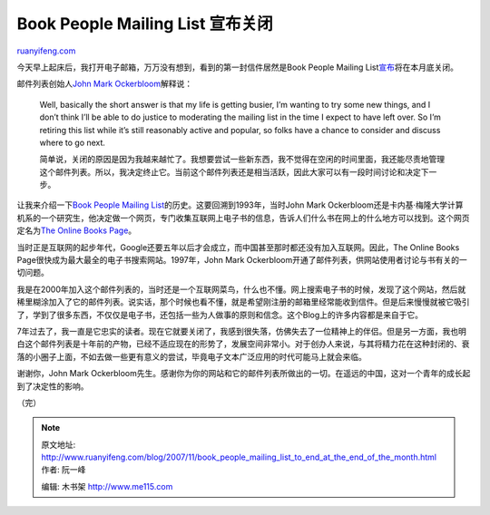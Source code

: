 .. _200711_book_people_mailing_list_to_end_at_the_end_of_the_month:

Book People Mailing List 宣布关闭
====================================================

`ruanyifeng.com <http://www.ruanyifeng.com/blog/2007/11/book_people_mailing_list_to_end_at_the_end_of_the_month.html>`__

今天早上起床后，我打开电子邮箱，万万没有想到，看到的第一封信件居然是Book
People Mailing
List\ `宣布 <http://onlinebooks.library.upenn.edu/webbin/bparchive?year=2007&post=2007-11-12,1>`__\ 将在本月底关闭。

邮件列表创始人\ `John Mark
Ockerbloom <http://dolphin.upenn.edu/~ockerblo/>`__\ 解释说：

    Well, basically the short answer is that my life is getting busier,
    I’m wanting to try some new things, and I don’t think I’ll be able
    to do justice to moderating the mailing list in the time I expect to
    have left over. So I’m retiring this list while it’s still
    reasonably active and popular, so folks have a chance to consider
    and discuss where to go next.

    简单说，关闭的原因是因为我越来越忙了。我想要尝试一些新东西，我不觉得在空闲的时间里面，我还能尽责地管理这个邮件列表。所以，我决定终止它。当前这个邮件列表还是相当活跃，因此大家可以有一段时间讨论和决定下一步。

让我来介绍一下\ `Book People Mailing
List <http://onlinebooks.library.upenn.edu/bplist/>`__\ 的历史。这要回溯到1993年，当时John
Mark
Ockerbloom还是卡内基·梅隆大学计算机系的一个研究生，他决定做一个网页，专门收集互联网上电子书的信息，告诉人们什么书在网上的什么地方可以找到。这个网页定名为\ `The
Online Books Page <http://onlinebooks.library.upenn.edu/>`__\ 。

当时正是互联网的起步年代，Google还要五年以后才会成立，而中国甚至那时都还没有加入互联网。因此，The
Online Books Page很快成为最大最全的电子书搜索网站。1997年，John Mark
Ockerbloom开通了邮件列表，供网站使用者讨论与书有关的一切问题。

我是在2000年加入这个邮件列表的，当时还是一个互联网菜鸟，什么也不懂。网上搜索电子书的时候，发现了这个网站，然后就稀里糊涂加入了它的邮件列表。说实话，那个时候也看不懂，就是希望刚注册的邮箱里经常能收到信件。但是后来慢慢就被它吸引了，学到了很多东西，不仅仅是电子书，还包括一些为人做事的原则和信念。这个Blog上的许多内容都是来自于它。

7年过去了，我一直是它忠实的读者。现在它就要关闭了，我感到很失落，仿佛失去了一位精神上的伴侣。但是另一方面，我也明白这个邮件列表是十年前的产物，已经不适应现在的形势了，发展空间非常小。对于创办人来说，与其将精力花在这种封闭的、衰落的小圈子上面，不如去做一些更有意义的尝试，毕竟电子文本广泛应用的时代可能马上就会来临。

谢谢你，John Mark
Ockerbloom先生。感谢你为你的网站和它的邮件列表所做出的一切。在遥远的中国，这对一个青年的成长起到了决定性的影响。

（完）

.. note::
    原文地址: http://www.ruanyifeng.com/blog/2007/11/book_people_mailing_list_to_end_at_the_end_of_the_month.html 
    作者: 阮一峰 

    编辑: 木书架 http://www.me115.com